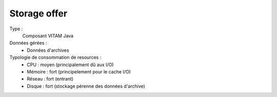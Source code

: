 Storage offer
=============

Type :
	Composant VITAM Java

Données gérées :
	* Données d'archives

Typologie de consommation de resources :
	* CPU : moyen (principalement dû aux I/O)
	* Mémoire : fort (principelement pour le cache I/O)
	* Réseau : fort (entrant)
	* Disque : fort (stockage pérenne des données d'archive)
